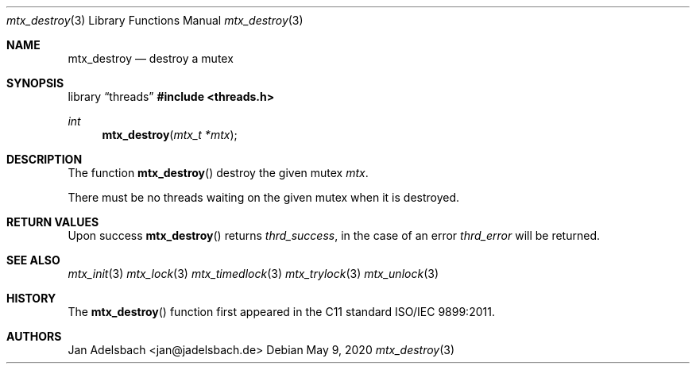 .\" Copyright 2024, Adelsbach UG (haftungsbeschraenkt)
.\" Copyright 2014-2024, Jan Adelsbach <jan@jadelsbach.de>
.\"
.\" Permission is hereby granted, free of charge, to any person obtaining 
.\" a copy of this software and associated documentation files
.\" (the “Software”), 
.\" to deal in the Software without restriction, including without limitation 
.\" the rights to use, copy, modify, merge, publish, distribute, sublicense, 
.\" and/or sell copies of the Software, and to permit persons to whom the 
.\" Software is furnished to do so, subject to the following conditions:
.\" 
.\" The above copyright notice and this permission notice shall be included 
.\" in all copies or substantial portions of the Software.
.\"
.\" THE SOFTWARE IS PROVIDED “AS IS”, WITHOUT WARRANTY OF ANY KIND, EXPRESS 
.\" OR IMPLIED, INCLUDING BUT NOT LIMITED TO THE WARRANTIES OF MERCHANTABILITY, 
.\" FITNESS FOR A PARTICULAR PURPOSE AND NONINFRINGEMENT. IN NO EVENT SHALL THE 
.\" AUTHORS OR COPYRIGHT HOLDERS BE LIABLE FOR ANY CLAIM, DAMAGES OR OTHER 
.\" LIABILITY, WHETHER IN AN ACTION OF CONTRACT, TORT OR OTHERWISE, ARISING 
.\" FROM, OUT OF OR IN CONNECTION WITH THE SOFTWARE OR THE USE OR OTHER
.\" DEALINGS IN THE SOFTWARE.
.Dd $Mdocdate: May 9 2020 $
.Dt mtx_destroy 3
.Os
.Sh NAME
.Nm mtx_destroy
.Nd destroy a mutex
.Sh SYNOPSIS
.Lb threads
.In threads.h
.Ft int
.Fn mtx_destroy "mtx_t *mtx"
.Sh DESCRIPTION
The function
.Fn mtx_destroy
destroy the given mutex
.Fa mtx .
.Pp
There must be no threads waiting on the given mutex when it is destroyed.
.Sh RETURN VALUES
Upon success
.Fn mtx_destroy
returns 
.Va thrd_success , 
in the case of an error
.Va thrd_error
will be returned. 
.Sh SEE ALSO
.Xr mtx_init 3
.Xr mtx_lock 3
.Xr mtx_timedlock 3
.Xr mtx_trylock 3
.Xr mtx_unlock 3
.Sh HISTORY
The
.Fn mtx_destroy
function first appeared in the C11 standard ISO/IEC 9899:2011.
.Sh AUTHORS
Jan Adelsbach <jan@jadelsbach.de>
 
